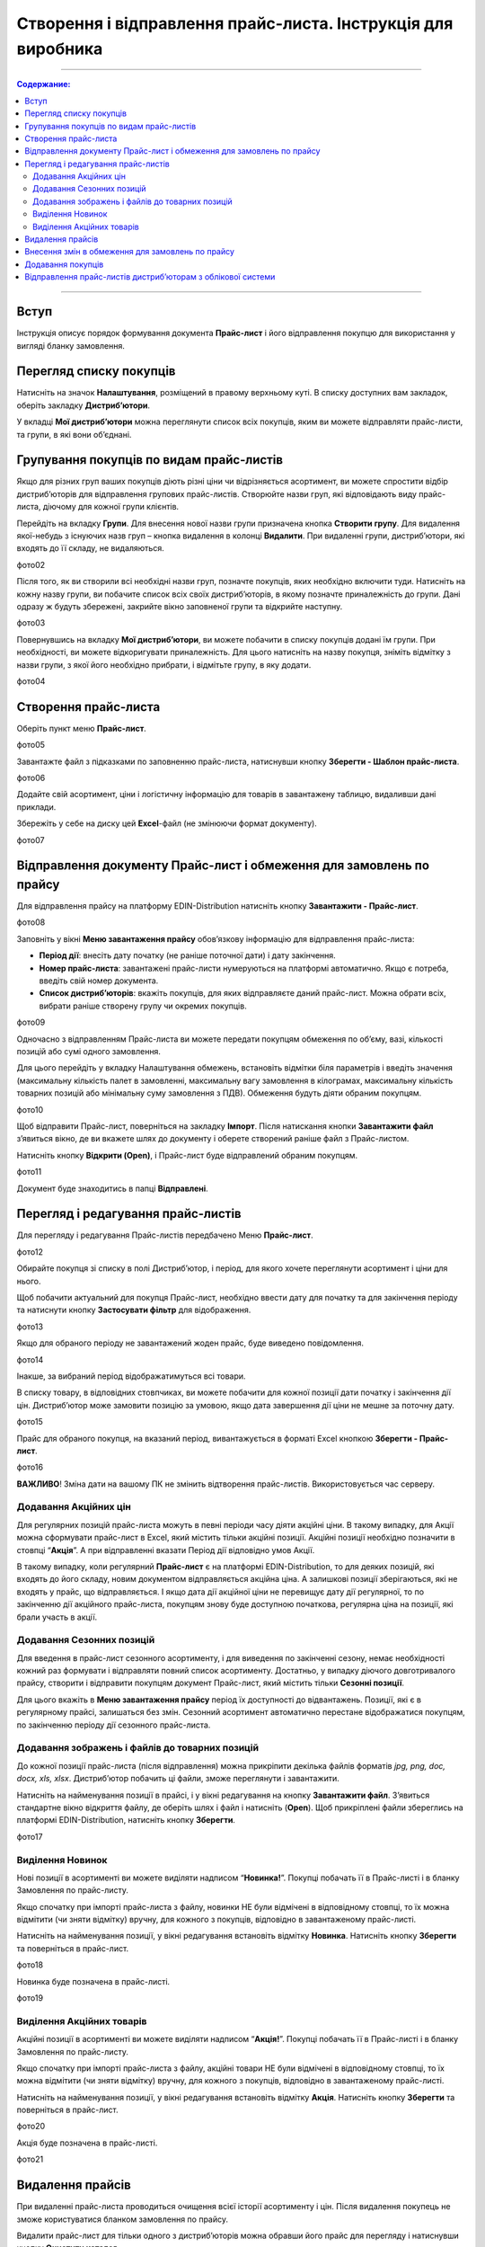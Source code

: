 Створення і відправлення прайс-листа. Інструкція для виробника
#################################################################

---------

.. contents:: Содержание:
   :depth: 6

---------

Вступ
=======================================

Інструкція описує порядок формування документа **Прайс-лист** і його відправлення покупцю для використання у вигляді бланку замовлення.

Перегляд списку покупців
=======================================
Натисніть на значок **Налаштування**, розміщений в правому верхньому куті. 
В списку доступних вам закладок, оберіть закладку **Дистриб’ютори**.

.. image:: Pics_Stvorennja_j_vidpravlennja_prajs_lista_Іnstrukcіja_dlja_virobnika/Stvorennja_j_vіdpravlennja_prajs_lista_Іnstrukcіja_dlja_virobnika_01.png
   :align: center


У вкладці **Мої дистриб’ютори** можна переглянути список всіх покупців, яким ви можете відправляти прайс-листи, та групи, в які вони об’єднані.

Групування покупців по видам прайс-листів
===============================================
Якщо для різних груп ваших покупців діють різні ціни чи відрізняється асортимент, ви можете спростити відбір дистриб’юторів для відправлення групових прайс-листів. Створюйте назви груп, які відповідають виду прайс-листа, діючому для кожної групи клієнтів.

Перейдіть на вкладку **Групи**. Для внесення нової назви групи призначена кнопка **Створити групу**. Для видалення якої-небудь з існуючих назв груп – кнопка видалення в колонці **Видалити**. При видаленні групи, дистриб’ютори, які входять до її складу, не видаляються.

фото02 

Після того, як ви створили всі необхідні назви груп, позначте покупців, яких необхідно включити туди. Натисніть на кожну назву групи, ви побачите список всіх своїх дистриб’юторів, в якому позначте приналежність до групи. Дані одразу ж будуть збережені, закрийте вікно заповненої групи та відкрийте наступну.

фото03

Повернувшись на вкладку **Мої дистриб’ютори**, ви можете побачити в списку покупців додані їм групи. При необхідності, ви можете відкоригувати приналежність. Для цього натисніть на назву покупця, зніміть відмітку з назви групи, з якої його необхідно прибрати, і відмітьте групу, в яку додати.

фото04

Створення прайс-листа
===============================================
Оберіть пункт меню **Прайс-лист**.

фото05

Завантажте файл з підказками по заповненню прайс-листа, натиснувши кнопку **Зберегти - Шаблон прайс-листа**.

фото06

Додайте свій асортимент, ціни і логістичну інформацію для товарів в завантажену таблицю, видаливши дані приклади.

Збережіть у себе на диску цей **Excel**-файл (не змінюючи формат документу).

фото07

Відправлення документу Прайс-лист і обмеження для замовлень по прайсу
=================================================================================
Для відправлення прайсу на платформу EDIN-Distribution натисніть кнопку **Завантажити - Прайс-лист**.

фото08

Заповніть у вікні **Меню завантаження прайсу** обов’язкову інформацію для відправлення прайс-листа:

- **Період дії**: внесіть дату початку (не раніше поточної дати) і дату закінчення.
- **Номер прайс-листа**: завантажені прайс-листи нумеруються на платформі автоматично. Якщо є потреба, введіть свій номер документа.
- **Список дистриб’юторів**: вкажіть покупців, для яких відправляєте даний прайс-лист. Можна обрати всіх, вибрати раніше створену групу чи окремих покупців.

фото09

Одночасно з відправленням Прайс-листа ви можете передати покупцям обмеження по об’єму, вазі, кількості позицій або сумі одного замовлення.

Для цього перейдіть у вкладку Налаштування обмежень, встановіть відмітки біля параметрів і введіть значення (максимальну кількість палет в замовленні, максимальну вагу замовлення в кілограмах, максимальну кількість товарних позицій або мінімальну суму замовлення з ПДВ). Обмеження будуть діяти обраним покупцям.

фото10

Щоб відправити Прайс-лист, поверніться на закладку **Імпорт**. Після натискання кнопки **Завантажити файл** з’явиться вікно, де ви вкажете шлях до документу і оберете створений раніше файл з Прайс-листом.

Натисніть кнопку **Відкрити (Open)**, і Прайс-лист буде відправлений обраним покупцям.

фото11

Документ буде знаходитись в папці **Відправлені**.

Перегляд і редагування прайс-листів
=========================================================================
Для перегляду і редагування Прайс-листів передбачено Меню **Прайс-лист**.

фото12 

Обирайте покупця зі списку в полі Дистриб’ютор, і період, для якого хочете переглянути асортимент і ціни для нього.

Щоб побачити актуальний для покупця Прайс-лист, необхідно ввести дату для початку та для закінчення періоду та натиснути кнопку **Застосувати фільтр** для відображення.

фото13

Якщо для обраного періоду не завантажений жоден прайс, буде виведено повідомлення.

фото14

Інакше, за вибраний період відображатимуться всі товари.

В списку товару, в відповідних стовпчиках, ви можете побачити для кожної позиції дати початку і закінчення дії цін. Дистриб’ютор може замовити позицію за умовою, якщо дата завершення дії ціни не мешне за поточну дату.

фото15

Прайс для обраного покупця, на вказаний період, вивантажується в форматі Excel кнопкою **Зберегти - Прайс-лист**.

фото16

**ВАЖЛИВО**! Зміна дати на вашому ПК не змінить відтворення прайс-листів. Використовується час серверу.

Додавання Акційних цін
--------------------------
Для регулярних позицій прайс-листа можуть в певні періоди часу діяти акційні ціни. В такому випадку, для Акції можна сформувати прайс-лист в Excel, який містить тільки акційні позиції. Акційні позиції необхідно позначити в стовпці “**Акція**”. А при відправленні вказати Період дії відповідно умов Акції.

В такому випадку, коли регулярний **Прайс-лист** є на платформі EDIN-Distribution, то для деяких позицій, які входять до його складу, новим документом відправляється акційна ціна. А залишкові позиції зберігаються, які не входять у прайс, що відправляється. І якщо дата дії акційної ціни не перевищує дату дії регулярної, то по закінченню дії акційного прайс-листа, покупцям знову буде доступною початкова, регулярна ціна на позиції, які брали участь в акції.

Додавання Сезонних позицій
--------------------------
Для введення в прайс-лист сезонного асортименту, і для виведення по закінченні сезону, немає необхідності кожний раз формувати і відправляти повний список асортименту. Достатньо, у випадку діючого довготривалого прайсу, створити і відправити покупцям документ Прайс-лист, який містить тільки **Сезонні позиції**.

Для цього вкажіть в **Меню завантаження прайсу** період їх доступності до відвантажень. Позиції, які є в регулярному прайсі, залишаться без змін. Сезонний асортимент автоматично перестане відображатися покупцям, по закінченню періоду дії сезонного прайс-листа.

Додавання зображень і файлів до товарних позицій
----------------------------------------------------
До кожної позиції прайс-листа (після відправлення) можна прикріпити декілька файлів форматів *jpg, png, doc, docx, xls, xlsx*. Дистриб’ютор побачить ці файли, зможе переглянути і завантажити.

Натисніть на найменування позиції в прайсі, і у вікні редагування на кнопку **Завантажити файл**. З’явиться стандартне вікно відкриття файлу, де оберіть шлях і файл і натисніть (**Open**). Щоб прикріплені файли збереглись на платформі EDIN-Distribution, натисніть кнопку **Зберегти**.

фото17
 
Виділення Новинок
--------------------------
Нові позиції в асортименті ви можете виділяти надписом “**Новинка!**”. Покупці побачать її в Прайс-листі і в бланку Замовлення по прайс-листу.

Якщо спочатку при імпорті прайс-листа з файлу, новинки НЕ були відмічені в відповідному стовпці, то їх можна відмітити (чи зняти відмітку) вручну, для кожного з покупців, відповідно в завантаженому прайс-листі.

Натисніть на найменування позиції, у вікні редагування встановіть відмітку **Новинка**. Натисніть кнопку **Зберегти** та поверніться в прайс-лист.

фото18

Новинка буде позначена в прайс-листі.

фото19 

Виділення Акційних товарів
--------------------------
Акційні позиції в асортименті ви можете виділяти надписом “**Акція!**”. Покупці побачать її в Прайс-листі і в бланку Замовлення по прайс-листу.

Якщо спочатку при імпорті прайс-листа з файлу, акційні товари НЕ були відмічені в відповідному стовпці, то їх можна відмітити (чи зняти відмітку) вручну, для кожного з покупців, відповідно в завантаженому прайс-листі.

Натисніть на найменування позиції, у вікні редагування встановіть відмітку **Акція**. Натисніть кнопку **Зберегти** та поверніться в прайс-лист.

фото20

Акція буде позначена в прайс-листі.

фото21

Видалення прайсів
=========================================================================
При видаленні прайс-листа проводиться очищення всієї історії асортименту і цін. Після видалення покупець не зможе користуватися бланком замовлення по прайсу.

Видалити прайс-лист для тільки одного з дистриб’юторів можна обравши його прайс для перегляду і натиснувши кнопку **Очистити каталог**.

фото22
 
Якщо є потреба видалити прайс-лист для групи покупців, скористайтесь кнопкою **Видалити прайси**.

фото23

У вікні **Видалення прайсу** можна обрати покупців, для яких будуть видалені всі дані, які були завантажені в прайс-лист. Після вибору натисніть кнопку **Видалити**.
 
фото24

Внесення змін в обмеження для замовлень по прайсу
=========================================================================
На закладці **Існуючі обмеження** в Меню завантаження прайс-листу (викликається кнопкою **Завантажити - Прайс-лист**) ви побачите список всіх покупців з встановленими на даний момент для їх замовлень обмеженнями.

фото25

Для відправлення дистриб’юторам змін в значеннях обмежень необхідно виконати відправлення прайс-листів. Діючий для покупця прайс можно вивантажити, видалити два останні стовпця з датами дії цін, і зберегти. Далі виконати дії по відправленню прайсів і обмежень відповідно до розділу .

Додавання покупців
======================================================================
Щоб додати нового покупця, зверніться до вашого менеджера в компанії АТС.

У випадку ротації дистриб’юторів і покупців, звертайтесь до вашого менеджера в компанії АТС.

Відправлення прайс-листів дистриб’юторам з облікової системи
======================================================================
В компанії АТС розроблена специфікація XML. Щоб налаштувати відправлення прайсів безпосередньо з вашої облікової системи дистриб’юторам, зверніться до вашого менеджера в компанії АТС.
